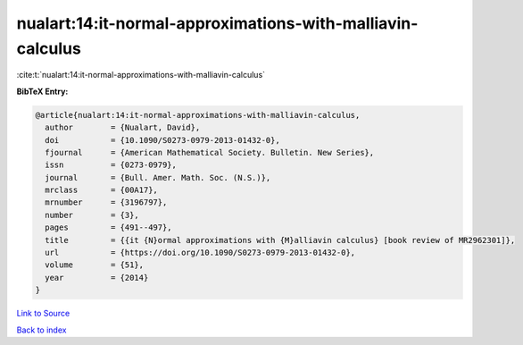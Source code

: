 nualart:14:it-normal-approximations-with-malliavin-calculus
===========================================================

:cite:t:`nualart:14:it-normal-approximations-with-malliavin-calculus`

**BibTeX Entry:**

.. code-block:: bibtex

   @article{nualart:14:it-normal-approximations-with-malliavin-calculus,
     author        = {Nualart, David},
     doi           = {10.1090/S0273-0979-2013-01432-0},
     fjournal      = {American Mathematical Society. Bulletin. New Series},
     issn          = {0273-0979},
     journal       = {Bull. Amer. Math. Soc. (N.S.)},
     mrclass       = {00A17},
     mrnumber      = {3196797},
     number        = {3},
     pages         = {491--497},
     title         = {{it {N}ormal approximations with {M}alliavin calculus} [book review of MR2962301]},
     url           = {https://doi.org/10.1090/S0273-0979-2013-01432-0},
     volume        = {51},
     year          = {2014}
   }

`Link to Source <https://doi.org/10.1090/S0273-0979-2013-01432-0},>`_


`Back to index <../By-Cite-Keys.html>`_

